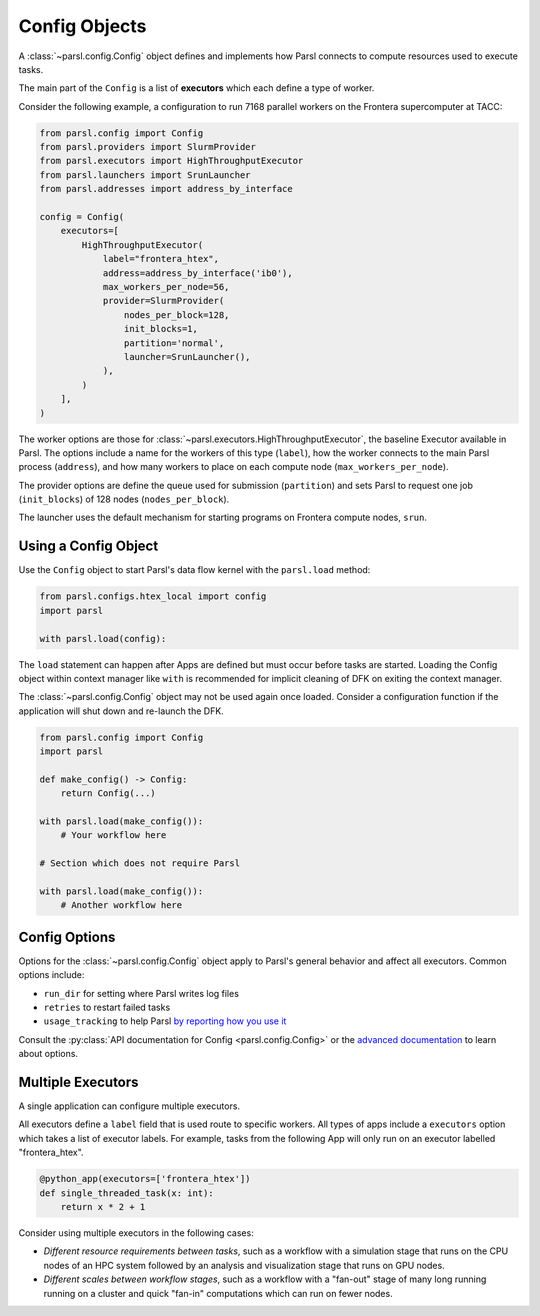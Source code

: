 Config Objects
==============

A :class:`~parsl.config.Config` object defines and implements how Parsl connects
to compute resources used to execute tasks.

The main part of the ``Config`` is a list of
**executors** which each define a type of worker.

Consider the following example, a configuration to run 7168 parallel workers on
the Frontera supercomputer at TACC:

.. code-block:: python

    from parsl.config import Config
    from parsl.providers import SlurmProvider
    from parsl.executors import HighThroughputExecutor
    from parsl.launchers import SrunLauncher
    from parsl.addresses import address_by_interface

    config = Config(
        executors=[
            HighThroughputExecutor(
                label="frontera_htex",
                address=address_by_interface('ib0'),
                max_workers_per_node=56,
                provider=SlurmProvider(
                    nodes_per_block=128,
                    init_blocks=1,
                    partition='normal',
                    launcher=SrunLauncher(),
                ),
            )
        ],
    )


The worker options are those for :class:`~parsl.executors.HighThroughputExecutor`,
the baseline Executor available in Parsl.
The options include a name for the workers of this type (``label``),
how the worker connects to the main Parsl process (``address``),
and how many workers to place on each compute node (``max_workers_per_node``).

The provider options are define the queue used for submission (``partition``)
and sets Parsl to request one job (``init_blocks``) of 128 nodes (``nodes_per_block``).

The launcher uses the default mechanism for starting programs on Frontera compute nodes, ``srun``.

Using a Config Object
---------------------

Use the ``Config`` object to start Parsl's data flow kernel with the ``parsl.load`` method:

.. code-block:: python

    from parsl.configs.htex_local import config
    import parsl

    with parsl.load(config):

The ``load`` statement can happen after Apps are defined but must occur before tasks are started.
Loading the Config object within context manager like ``with`` is recommended
for implicit cleaning of DFK on exiting the context manager.

The :class:`~parsl.config.Config` object may not be used again once loaded.
Consider a configuration function if the application will shut down and re-launch the DFK.

.. code-block:: python

    from parsl.config import Config
    import parsl

    def make_config() -> Config:
        return Config(...)

    with parsl.load(make_config()):
        # Your workflow here

    # Section which does not require Parsl

    with parsl.load(make_config()):
        # Another workflow here


Config Options
--------------

Options for the :class:`~parsl.config.Config` object apply to Parsl's general behavior
and affect all executors.
Common options include:

- ``run_dir`` for setting where Parsl writes log files
- ``retries`` to restart failed tasks
- ``usage_tracking`` to help Parsl `by reporting how you use it <../advanced/usage_tracking.html>`_

Consult the :py:class:`API documentation for Config <parsl.config.Config>`
or the `advanced documentation <../advanced/index.html>`_ to learn about options.

Multiple Executors
------------------

A single application can configure multiple executors.

All executors define a ``label`` field that is used
route to specific workers.
All types of apps include a ``executors`` option which takes
a list of executor labels.
For example, tasks from the following App will only run on an executor labelled "frontera_htex".

.. code-block:: python

    @python_app(executors=['frontera_htex'])
    def single_threaded_task(x: int):
        return x * 2 + 1


Consider using multiple executors in the following cases:

- *Different resource requirements between tasks*, such as a workflow
  with a simulation stage that runs on the CPU nodes of an HPC system
  followed by an analysis and visualization stage that runs on GPU nodes.
- *Different scales between workflow stages*, such as a workflow
  with a "fan-out" stage of many long running running on a cluster
  and quick "fan-in" computations which can run on fewer nodes.

